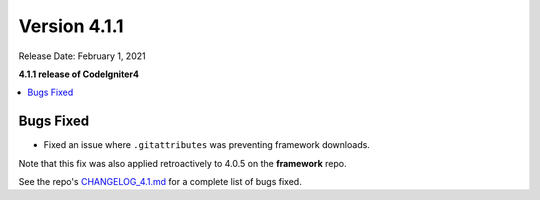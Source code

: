 Version 4.1.1
=============

Release Date: February 1, 2021

**4.1.1 release of CodeIgniter4**

.. contents::
    :local:
    :depth: 2

Bugs Fixed
----------

- Fixed an issue where ``.gitattributes`` was preventing framework downloads.

Note that this fix was also applied retroactively to 4.0.5 on the **framework** repo.

See the repo's
`CHANGELOG_4.1.md <https://github.com/codeigniter4/CodeIgniter4/blob/develop/changelogs/CHANGELOG_4.1.md>`_
for a complete list of bugs fixed.
